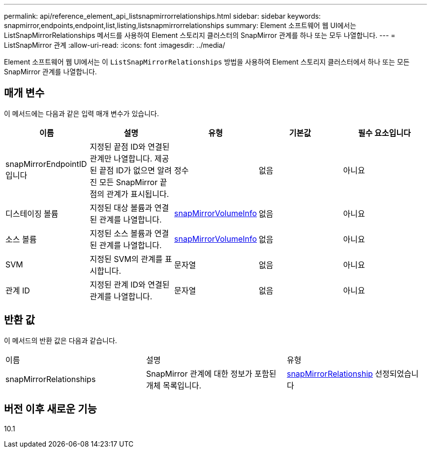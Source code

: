 ---
permalink: api/reference_element_api_listsnapmirrorrelationships.html 
sidebar: sidebar 
keywords: snapmirror,endpoints,endpoint,list,listing,listsnapmirrorrelationships 
summary: Element 소프트웨어 웹 UI에서는 ListSnapMirrorRelationships 메서드를 사용하여 Element 스토리지 클러스터의 SnapMirror 관계를 하나 또는 모두 나열합니다. 
---
= ListSnapMirror 관계
:allow-uri-read: 
:icons: font
:imagesdir: ../media/


[role="lead"]
Element 소프트웨어 웹 UI에서는 이 `ListSnapMirrorRelationships` 방법을 사용하여 Element 스토리지 클러스터에서 하나 또는 모든 SnapMirror 관계를 나열합니다.



== 매개 변수

이 메서드에는 다음과 같은 입력 매개 변수가 있습니다.

|===
| 이름 | 설명 | 유형 | 기본값 | 필수 요소입니다 


 a| 
snapMirrorEndpointID입니다
 a| 
지정된 끝점 ID와 연결된 관계만 나열합니다. 제공된 끝점 ID가 없으면 알려진 모든 SnapMirror 끝점의 관계가 표시됩니다.
 a| 
정수
 a| 
없음
 a| 
아니요



 a| 
디스테이징 볼륨
 a| 
지정된 대상 볼륨과 연결된 관계를 나열합니다.
 a| 
xref:reference_element_api_snapmirrorvolumeinfo.adoc[snapMirrorVolumeInfo]
 a| 
없음
 a| 
아니요



 a| 
소스 볼륨
 a| 
지정된 소스 볼륨과 연결된 관계를 나열합니다.
 a| 
xref:reference_element_api_snapmirrorvolumeinfo.adoc[snapMirrorVolumeInfo]
 a| 
없음
 a| 
아니요



 a| 
SVM
 a| 
지정된 SVM의 관계를 표시합니다.
 a| 
문자열
 a| 
없음
 a| 
아니요



 a| 
관계 ID
 a| 
지정된 관계 ID와 연결된 관계를 나열합니다.
 a| 
문자열
 a| 
없음
 a| 
아니요

|===


== 반환 값

이 메서드의 반환 값은 다음과 같습니다.

|===


| 이름 | 설명 | 유형 


 a| 
snapMirrorRelationships
 a| 
SnapMirror 관계에 대한 정보가 포함된 개체 목록입니다.
 a| 
xref:reference_element_api_snapmirrorrelationship.adoc[snapMirrorRelationship] 선정되었습니다

|===


== 버전 이후 새로운 기능

10.1
